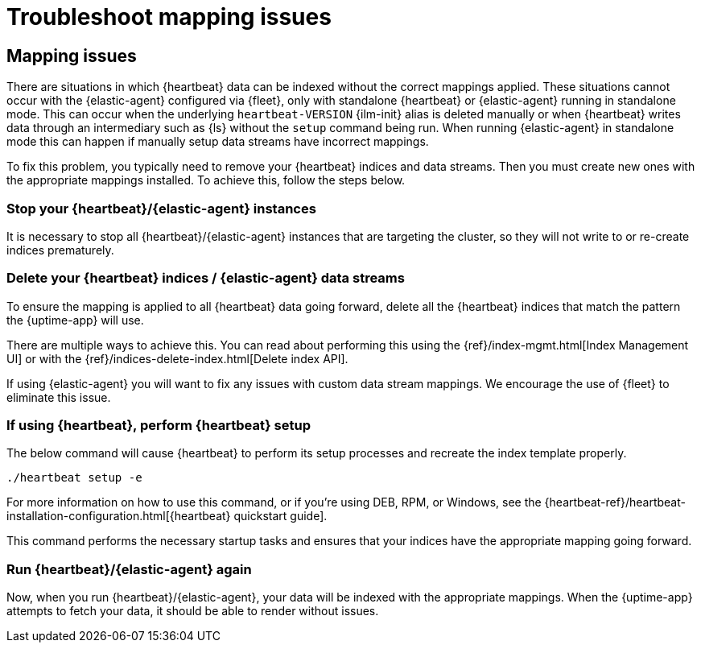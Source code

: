 [[troubleshoot-uptime-mapping-issues]]

:beatname_lc: heartbeat

= Troubleshoot mapping issues

[discrete]
== Mapping issues

There are situations in which {heartbeat} data can be indexed without the correct mappings applied.
These situations cannot occur with the {elastic-agent} configured via {fleet}, only with standalone {heartbeat} or {elastic-agent} running in standalone mode.
This can occur when the underlying `heartbeat-VERSION` {ilm-init} alias is deleted manually or when {heartbeat} writes data
through an intermediary such as {ls} without the `setup` command being run.
When running {elastic-agent} in standalone mode this can happen if manually setup data streams have incorrect mappings.

To fix this problem, you typically need to remove your {heartbeat} indices and data streams.
Then you must create new ones with the appropriate mappings installed. To achieve this, follow the steps below.

[discrete]
=== Stop your {heartbeat}/{elastic-agent} instances

It is necessary to stop all {heartbeat}/{elastic-agent} instances that are targeting the cluster, so they will not write to or re-create indices prematurely.

[discrete]
=== Delete your {heartbeat} indices / {elastic-agent} data streams

To ensure the mapping is applied to all {heartbeat} data going forward,
delete all the {heartbeat} indices that match the pattern the {uptime-app} will use.

There are multiple ways to achieve this.
You can read about performing this using the {ref}/index-mgmt.html[Index Management UI] or with the {ref}/indices-delete-index.html[Delete index API].

If using {elastic-agent} you will want to fix any issues with custom data stream mappings. We encourage the use of {fleet} to eliminate this issue.

[discrete]
=== If using {heartbeat}, perform {heartbeat} setup

The below command will cause {heartbeat} to perform its setup processes and recreate the index template properly.

[source,bash]
----
./heartbeat setup -e
----

For more information on how to use this command, or if you're using DEB, RPM, or Windows, see the {heartbeat-ref}/heartbeat-installation-configuration.html[{heartbeat} quickstart guide].

This command performs the necessary startup tasks and ensures that your indices have the appropriate mapping going forward.

[discrete]
=== Run {heartbeat}/{elastic-agent} again

Now, when you run {heartbeat}/{elastic-agent}, your data will be indexed with the appropriate mappings. When
the {uptime-app} attempts to fetch your data, it should be able to render without issues.

:!beatname_lc:
